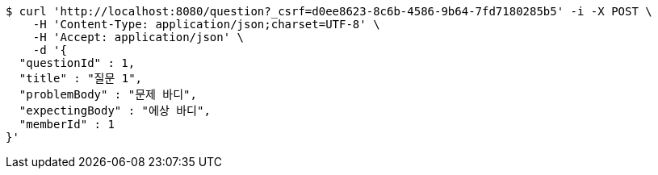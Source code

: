[source,bash]
----
$ curl 'http://localhost:8080/question?_csrf=d0ee8623-8c6b-4586-9b64-7fd7180285b5' -i -X POST \
    -H 'Content-Type: application/json;charset=UTF-8' \
    -H 'Accept: application/json' \
    -d '{
  "questionId" : 1,
  "title" : "질문 1",
  "problemBody" : "문제 바디",
  "expectingBody" : "에상 바디",
  "memberId" : 1
}'
----